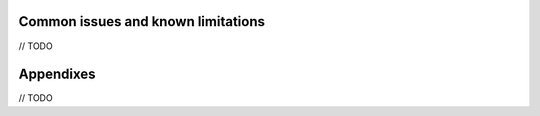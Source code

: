 Common issues and known limitations
================================================================

// TODO


Appendixes
==========

// TODO
